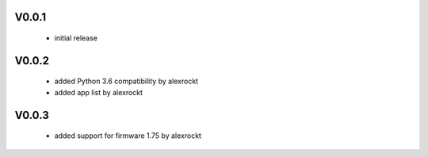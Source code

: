 V0.0.1
^^^^^^
 * initial release

V0.0.2
^^^^^^
 * added Python 3.6 compatibility by alexrockt
 * added app list by alexrockt

V0.0.3
^^^^^^
 * added support for firmware 1.75 by alexrockt
